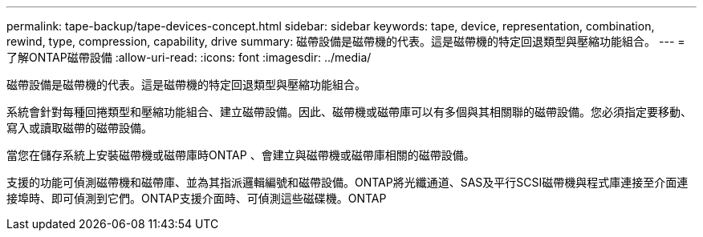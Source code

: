 ---
permalink: tape-backup/tape-devices-concept.html 
sidebar: sidebar 
keywords: tape, device, representation, combination, rewind, type, compression, capability, drive 
summary: 磁帶設備是磁帶機的代表。這是磁帶機的特定回退類型與壓縮功能組合。 
---
= 了解ONTAP磁帶設備
:allow-uri-read: 
:icons: font
:imagesdir: ../media/


[role="lead"]
磁帶設備是磁帶機的代表。這是磁帶機的特定回退類型與壓縮功能組合。

系統會針對每種回捲類型和壓縮功能組合、建立磁帶設備。因此、磁帶機或磁帶庫可以有多個與其相關聯的磁帶設備。您必須指定要移動、寫入或讀取磁帶的磁帶設備。

當您在儲存系統上安裝磁帶機或磁帶庫時ONTAP 、會建立與磁帶機或磁帶庫相關的磁帶設備。

支援的功能可偵測磁帶機和磁帶庫、並為其指派邏輯編號和磁帶設備。ONTAP將光纖通道、SAS及平行SCSI磁帶機與程式庫連接至介面連接埠時、即可偵測到它們。ONTAP支援介面時、可偵測這些磁碟機。ONTAP

